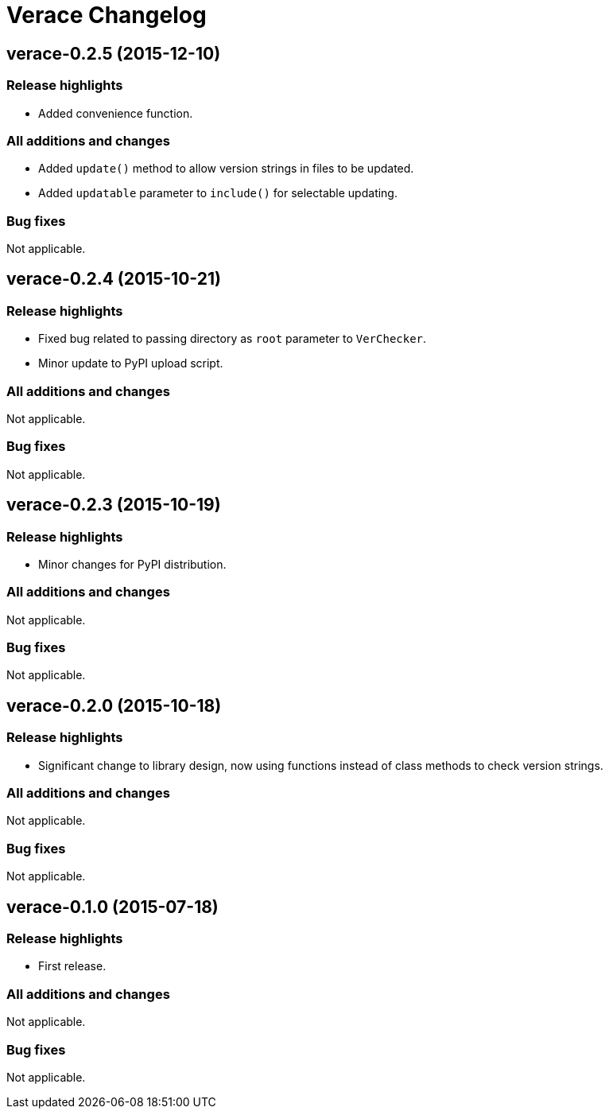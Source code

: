 = Verace Changelog

== verace-0.2.5 (2015-12-10)
=== Release highlights
  - Added convenience function.

=== All additions and changes
  - Added `update()` method to allow version strings in files to be updated.
  - Added `updatable` parameter to `include()` for selectable updating.

=== Bug fixes
Not applicable.

== verace-0.2.4 (2015-10-21)
=== Release highlights
  - Fixed bug related to passing directory as `root` parameter to `VerChecker`.
  - Minor update to PyPI upload script.

=== All additions and changes
Not applicable.

=== Bug fixes
Not applicable.

== verace-0.2.3 (2015-10-19)
=== Release highlights
  - Minor changes for PyPI distribution.

=== All additions and changes
Not applicable.

=== Bug fixes
Not applicable.

== verace-0.2.0 (2015-10-18)
=== Release highlights
  - Significant change to library design, now using functions instead of class methods to check version strings.

=== All additions and changes
Not applicable.

=== Bug fixes
Not applicable.

== verace-0.1.0 (2015-07-18)
=== Release highlights
  - First release.

=== All additions and changes
Not applicable.

=== Bug fixes
Not applicable.
